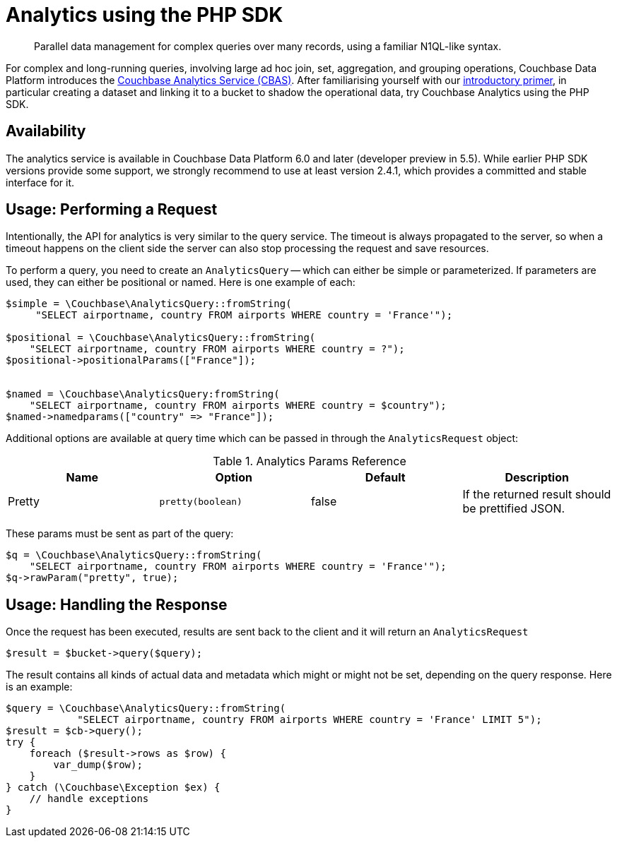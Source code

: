 = Analytics using the PHP SDK
:page-topic-type: howto
:page-edition: Enterprise Edition:
:page-aliases: howtos:analytics-using-sdk,concept-docs:analytics-for-sdk-users

[abstract]
Parallel data management for complex queries over many records, using a familiar N1QL-like syntax.


For complex and long-running queries, involving large ad hoc join, set, aggregation, and grouping operations, Couchbase Data Platform introduces the xref:6.0@server:analytics:introduction.adoc[Couchbase Analytics Service (CBAS)].
After familiarising yourself with our xref:6.0@server:analytics:primer-beer.adoc[introductory primer], in particular creating a dataset and linking it to a bucket to shadow the operational data, try Couchbase Analytics using the PHP SDK.

== Availability

The analytics service is available in Couchbase Data Platform 6.0 and later (developer preview in 5.5). 
While earlier PHP SDK versions provide some support, we strongly recommend to use at least version 2.4.1, which provides a committed and stable interface for it.

== Usage: Performing a Request

Intentionally, the API for analytics is very similar to the query service. The timeout is always propagated to the
server, so when a timeout happens on the client side the server can also stop processing the request and save resources.

To perform a query, you need to create an `AnalyticsQuery` -- which can either be simple or parameterized. 
If parameters are used, they can either be positional or named. Here is one example of each:

[source,php]
----
$simple = \Couchbase\AnalyticsQuery::fromString(
     "SELECT airportname, country FROM airports WHERE country = 'France'");

$positional = \Couchbase\AnalyticsQuery::fromString(
    "SELECT airportname, country FROM airports WHERE country = ?");
$positional->positionalParams(["France"]);


$named = \Couchbase\AnalyticsQuery:fromString(
    "SELECT airportname, country FROM airports WHERE country = $country");
$named->namedparams(["country" => "France"]);
----

Additional options are available at query time which can be passed in through the `AnalyticsRequest` object:

.Analytics Params Reference
[#python-analytics-params-ref]
|===
| Name | Option | Default | Description

| Pretty
| `pretty(boolean)`
| false
| If the returned result should be prettified JSON.

|===

These params must be sent as part of the query:

[source,php]
----
$q = \Couchbase\AnalyticsQuery::fromString(
    "SELECT airportname, country FROM airports WHERE country = 'France'");
$q->rawParam("pretty", true);
----

== Usage: Handling the Response

Once the request has been executed, results are sent back to the client and it will return an `AnalyticsRequest`

[source,php]
----
$result = $bucket->query($query);
----

The result contains all kinds of actual data and metadata which might or might not be set, depending on the query response. Here is an example:

[source,php]
----
$query = \Couchbase\AnalyticsQuery::fromString(
            "SELECT airportname, country FROM airports WHERE country = 'France' LIMIT 5");
$result = $cb->query();
try {
    foreach ($result->rows as $row) {
	var_dump($row);
    }
} catch (\Couchbase\Exception $ex) {
    // handle exceptions
}
----
